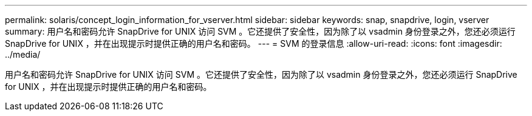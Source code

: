 ---
permalink: solaris/concept_login_information_for_vserver.html 
sidebar: sidebar 
keywords: snap, snapdrive, login, vserver 
summary: 用户名和密码允许 SnapDrive for UNIX 访问 SVM 。它还提供了安全性，因为除了以 vsadmin 身份登录之外，您还必须运行 SnapDrive for UNIX ，并在出现提示时提供正确的用户名和密码。 
---
= SVM 的登录信息
:allow-uri-read: 
:icons: font
:imagesdir: ../media/


[role="lead"]
用户名和密码允许 SnapDrive for UNIX 访问 SVM 。它还提供了安全性，因为除了以 vsadmin 身份登录之外，您还必须运行 SnapDrive for UNIX ，并在出现提示时提供正确的用户名和密码。
